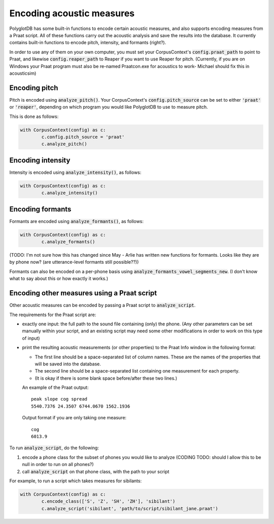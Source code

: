 **************************
Encoding acoustic measures
**************************

PolyglotDB has some built-in functions to encode certain acoustic measures, and also supports encoding measures from a Praat script. All of these functions carry out the acoustic analysis and save the results into the database. It currently contains built-in functions to encode pitch, intensity, and formants (right?).

In order to use any of them on your own computer, you must set your CorpusContext's :code:`config.praat_path` to point to Praat, and likewise :code:`config.reaper_path` to Reaper if you want to use Reaper for pitch. (Currently, if you are on Windows your Praat program must also be re-named Praatcon.exe for acoustics to work- Michael should fix this in acousticsim)

Encoding pitch
==============

Pitch is encoded using :code:`analyze_pitch()`. Your CorpusContext's :code:`config.pitch_source` can be set to either :code:`'praat'` or :code:`'reaper'`, depending on which program you would like PolyglotDB to use to measure pitch.

This is done as follows:

.. code-block:: python

	with CorpusContext(config) as c:
		c.config.pitch_source = 'praat'
		c.analyze_pitch()

Encoding intensity
==================

Intensity is encoded using :code:`analyze_intensity()`, as follows:

.. code-block:: python

	with CorpusContext(config) as c:
		c.analyze_intensity()

Encoding formants
=================

Formants are encoded using :code:`analyze_formants()`, as follows:

.. code-block:: python

	with CorpusContext(config) as c:
		c.analyze_formants()

(TODO: I'm not sure how this has changed since May - Arlie has written new functions for formants. Looks like they are by phone now? (are utterance-level formants still possible??))

Formants can also be encoded on a per-phone basis using :code:`analyze_formants_vowel_segments_new`. (I don't know what to say about this or how exactly it works.)

Encoding other measures using a Praat script
============================================

Other acoustic measures can be encoded by passing a Praat script to :code:`analyze_script`.

The requirements for the Praat script are:

* exactly one input: the full path to the sound file containing (only) the phone. (Any other parameters can be set manually within your script, and an existing script may need some other modifications in order to work on this type of input)
* print the resulting acoustic measurements (or other properties) to the Praat Info window in the following format:

  * The first line should be a space-separated list of column names. These are the names of the properties that will be saved into the database.
  * The second line should be a space-separated list containing one measurement for each property.
  * (It is okay if there is some blank space before/after these two lines.)

  An example of the Praat output::

	peak slope cog spread
	5540.7376 24.3507 6744.0670 1562.1936

  Output format if you are only taking one measure::

	cog
	6013.9

To run :code:`analyze_script`, do the following: 

1. encode a phone class for the subset of phones you would like to analyze (CODING TODO: should I allow this to be null in order to run on all phones?)
2. call :code:`analyze_script` on that phone class, with the path to your script

For example, to run a script which takes measures for sibilants:

.. code-block:: python

	with CorpusContext(config) as c:
		c.encode_class(['S', 'Z', 'SH', 'ZH'], 'sibilant')
		c.analyze_script('sibilant', 'path/to/script/sibilant_jane.praat')